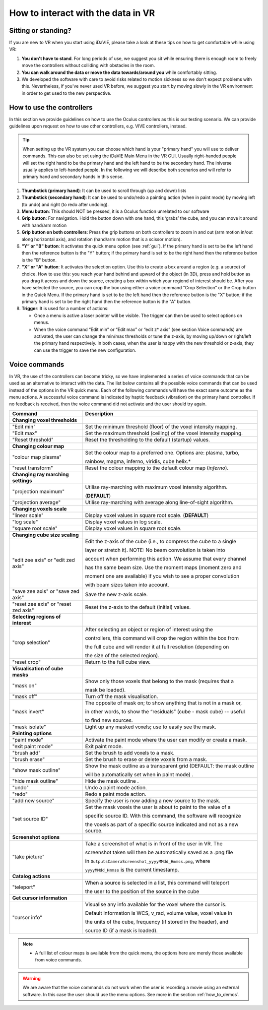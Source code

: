 .. _how_to_interact:

How to interact with the data in VR
===================================

Sitting or standing?
--------------------
If you are new to VR when you start using iDaVIE, please take a look at these tips on how to get comfortable while using VR:

#. **You don't have to stand**. For long periods of use, we suggest you sit while ensuring there is enough room to freely move the controllers without colliding with obstacles in the room.

#. **You can walk around the data or move the data towards/around you** while comfortably sitting.
 
#. We developed the software with care to avoid risks related to motion sickness so we don't expect problems with this. Nevertheless, if you've never used VR before, we suggest you start by moving slowly in the VR environment in order to get used to the new perspective.

How to use the controllers
--------------------------
In this section we provide guidelines on how to use the Oculus controllers as this is our testing scenario. We can provide guidelines upon request on how to use other controllers, e.g. VIVE controllers, instead.

.. Tip:: When setting up the VR system you can choose which hand is your "primary hand" you will use to deliver commands. This can also be set using the iDaVIE Main Menu in the VR GUI. Usually right-handed people will set the right hand to be the primary hand and the left hand to be the secondary hand. The iniverse usually applies to left-handed people. In the following we will describe both scenarios and will refer to primary hand and secondary hands in this sense.

.. raw:: html

  <img src="_static/Oculus.png"
       style="width:100%;height:auto;">

#. **Thumbstick (primary hand)**: It can be used to scroll through (up and down) lists
#. **Thumbstick (secondary hand)**: It can be used to undo/redo a painting action (when in paint mode) by moving left (to undo) and right (to redo after undoing).
#. **Menu button**: This should NOT be pressed, it is a Oculus function unrelated to our software
#. **Grip button**: For navigation. Hold the button down with one hand, this ‘grabs’ the cube, and you can move it around with hand/arm motion
#. **Grip button on both controllers**: Press the grip buttons on both controllers to zoom in and out (arm motion in/out along horizontal axis), and rotation (hand/arm motion that is a scissor motion).
#. **“Y” or "B" button**: It activates the quick menu option (see :ref:`gui`). If the primary hand is set to be the left hand then the reference button is the "Y" button; if the primary hand is set to be the right hand then the reference button is the "B" button. 
#. **"X” or "A" button**: It activates the selection option. Use this to create a box around a region (e.g. a source) of choice. How to use this: you reach your hand behind and upward of the object (in 3D), press and hold button as you drag it across and down the source, creating a box within which your regiond of interest should be.  After you have selected the source, you can crop the box using either a voice command “Crop Selection” or the Crop button in the Quick Menu. If the primary hand is set to be the left hand then the reference button is the "X" button; if the primary hand is set to be the right hand then the reference button is the "A" button.
#. **Trigger**: It is used for a number of actions:

   * Once a menu is active a laser pointer will be visible. The trigger can then be used to select options on menus.
 
   * When the voice command “Edit min” or “Edit max” or “edit z* axis” (see section Voice commands) are activated, the user can change the min/max thresholds or tune the z-axis, by moving up/down or right/left the primary hand respectively. In both cases, when the user is happy with the new threshold or z-axis, they can use the trigger to save the new configuration.

Voice commands
--------------
In VR, the use of the controllers can become tricky, so we have implemented a series of voice commands that can be used as an alternative to interact with the data. The list below contains all the possible voice commands that can be used instead of the options in the VR quick menu. Each of the following commands will have the exact same outcome as the menu actions. A successful voice command is indicated by haptic feedback (vibration) on the primary hand controller. If no feedback is received, then the voice command did not activate and the user should try again.

.. list-table::
   :widths: 25 60
   :header-rows: 1

   * - Command
     - Description
   * - **Changing voxel thresholds**
     -
   * - "Edit min"
     - Set the minimum threshold (floor) of the voxel intensity mapping.
   * - "Edit max"
     - Set the maximum threshold (ceiling) of the voxel intensity mapping.
   * - "Reset threshold"
     - Reset the thresholding to the default (startup) values.
   * - **Changing colour map**
     -
   * - "colour map plasma"
     - Set the colour map to a preferred one. Options are: plasma, turbo,

       rainbow, magma, inferno, viridis, cube helix.\*
   * - "reset transform"
     - Reset the colour mapping to the default colour map (*inferno*).
   * - **Changing ray marching settings**
     -
   * - "projection maximum"
     - Utilise ray-marching with maximum voxel intensity algorithm.

       (**DEFAULT**)
   * - "projection average"
     - Utilise ray-marching with average along line-of-sight algorithm.
   * - **Changing voxels scale**
     -
   * - "linear scale"
     - Display voxel values in square root scale. (**DEFAULT**)
   * - "log scale"
     - Display voxel values in log scale.
   * - "square root scale"
     - Display voxel values in square root scale. 
   * - **Changing cube size scaling**
     -
   * - "edit zee axis" or "edit zed axis"
     - Edit the z-axis of the cube (i.e., to compress the cube to a single

       layer or stretch it). NOTE: No beam convolution is taken into

       account when performing this action. We assume that every channel

       has the same beam size. Use the moment maps (moment zero and

       moment one are available) if you wish to see a proper convolution

       with beam sizes taken into account.
   * - "save zee axis" or "save zed axis"
     - Save the new z-axis scale.
   * - "reset zee axis" or "reset zed axis"
     - Reset the z-axis to the default (initial) values.
   * - **Selecting regions of interest**
     -
   * - "crop selection"
     - After selecting an object or region of interest using the

       controllers, this command will crop the region within the box from

       the full cube and will render it at full resolution (depending on

       the size of the selected region).

   * - "reset crop"
     - Return to the full cube view.
   * - **Visualisation of cube masks**
     -
   * - "mask on"
     - Show only those voxels that belong to the mask (requires that a

       mask be loaded).
   * - "mask off"
     - Turn off the mask visualisation.
   * - "mask invert"
     - The opposite of mask on; to show anything that is not in a mask or,

       in other words, to show the “residuals” (cube - mask cube) -- useful

       to find new sources.
   * - "mask isolate"
     - Light up any masked voxels; use to easily see the mask.
   * - **Painting options**
     - 
   * - "paint mode"
     - Activate the paint mode where the user can modify or create a mask.
   * - "exit paint mode"
     - Exit paint mode.
   * - "brush add"
     - Set the brush to add voxels to a mask.
   * - "brush erase"
     - Set the brush to erase or delete voxels from a mask.
   * - "show mask outline"
     - Show the mask outline as a transparent grid (DEFAULT: the mask outline

       will be automatically set when in paint mode) .
   * - "hide mask outline"
     - Hide the mask outline .
   * - "undo"
     - Undo a paint mode action.
   * - "redo"
     - Redo a paint mode action.
   * - "add new source"
     - Specify the user is now adding a new source to the mask.
   * - "set source ID"
     - Set the mask voxels the user is about to paint to the value of a

       specific source ID. With this command, the software will recognize

       the voxels as part of a specific source indicated and not as a new
       source.
   * - **Screenshot options**
     -
   * - "take picture"
     - Take a screenshot of what is in front of the user in VR. The

       screenshot taken will then be automatically saved as a .png file

       in :literal:`Outputs\Camera\Screenshot_yyyyMMdd_Hmmss.png`, where

       :literal:`yyyyMMdd_Hmmss` is the current timestamp.
   * - **Catalog actions**
     - 
   * - "teleport"
     - When a source is selected in a list, this command will teleport

       the user to the position of the source in the cube
   * - **Get cursor information**
     - 
   * - "cursor info"
     - Visualise any info available for the voxel where the cursor is. 

       Default information is WCS, v_rad, volume value, voxel value in

       the units of the cube, frequency (if stored in the header), and

       source ID (if a mask is loaded).
 
.. note:: * A full list of colour maps is available from the quick menu, the options here are merely those available from voice commands.
.. WARNING:: We are aware that the voice commands do not work when the user is recording a movie using an external software. In this case the user should use the menu options. See more in the section :ref:`how_to_demos`. 
       

     
     


 
